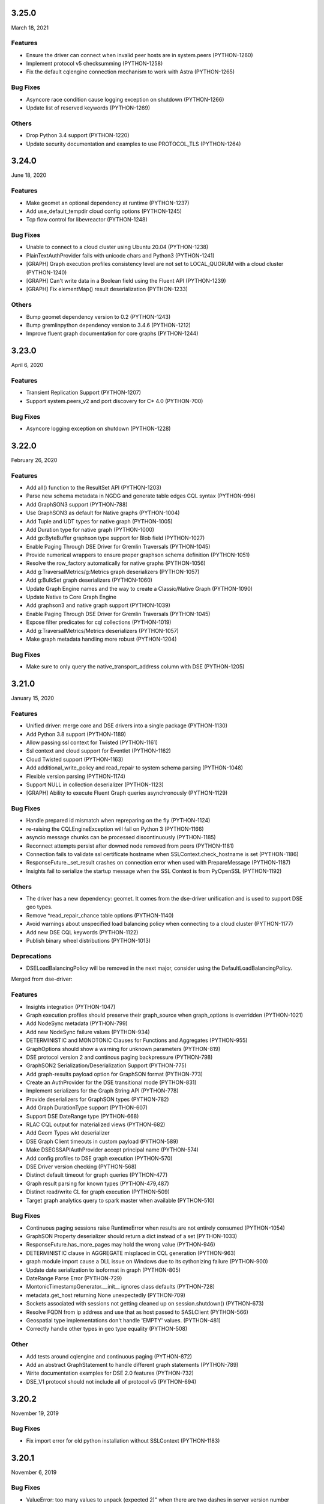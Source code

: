 3.25.0
======
March 18, 2021

Features
--------
* Ensure the driver can connect when invalid peer hosts are in system.peers (PYTHON-1260)
* Implement protocol v5 checksumming (PYTHON-1258)
* Fix the default cqlengine connection mechanism to work with Astra (PYTHON-1265)

Bug Fixes
---------
* Asyncore race condition cause logging exception on shutdown (PYTHON-1266)
* Update list of reserved keywords (PYTHON-1269)

Others
------
* Drop Python 3.4 support (PYTHON-1220)
* Update security documentation and examples to use PROTOCOL_TLS (PYTHON-1264)

3.24.0
======
June 18, 2020

Features
--------
* Make geomet an optional dependency at runtime (PYTHON-1237)
* Add use_default_tempdir cloud config options (PYTHON-1245)
* Tcp flow control for libevreactor (PYTHON-1248)

Bug Fixes
---------
* Unable to connect to a cloud cluster using Ubuntu 20.04 (PYTHON-1238)
* PlainTextAuthProvider fails with unicode chars and Python3 (PYTHON-1241)
* [GRAPH] Graph execution profiles consistency level are not set to LOCAL_QUORUM with a cloud cluster (PYTHON-1240)
* [GRAPH] Can't write data in a Boolean field using the Fluent API (PYTHON-1239)
* [GRAPH] Fix elementMap() result deserialization (PYTHON-1233)

Others
------
* Bump geomet dependency version to 0.2 (PYTHON-1243)
* Bump gremlinpython dependency version to 3.4.6 (PYTHON-1212)
* Improve fluent graph documentation for core graphs (PYTHON-1244)

3.23.0
======
April 6, 2020

Features
--------
* Transient Replication Support (PYTHON-1207)
* Support system.peers_v2 and port discovery for C* 4.0 (PYTHON-700)

Bug Fixes
---------
* Asyncore logging exception on shutdown (PYTHON-1228)

3.22.0
======
February 26, 2020

Features
--------

* Add all() function to the ResultSet API (PYTHON-1203)
* Parse new schema metadata in NGDG and generate table edges CQL syntax (PYTHON-996)
* Add GraphSON3 support (PYTHON-788)
* Use GraphSON3 as default for Native graphs (PYTHON-1004)
* Add Tuple and UDT types for native graph (PYTHON-1005)
* Add Duration type for native graph (PYTHON-1000)
* Add gx:ByteBuffer graphson type support for Blob field (PYTHON-1027)
* Enable Paging Through DSE Driver for Gremlin Traversals (PYTHON-1045)
* Provide numerical wrappers to ensure proper graphson schema definition (PYTHON-1051)
* Resolve the row_factory automatically for native graphs (PYTHON-1056)
* Add g:TraversalMetrics/g:Metrics graph deserializers (PYTHON-1057)
* Add g:BulkSet graph deserializers (PYTHON-1060)
* Update Graph Engine names and the way to create a Classic/Native Graph (PYTHON-1090)
* Update Native to Core Graph Engine
* Add graphson3 and native graph support (PYTHON-1039)
* Enable Paging Through DSE Driver for Gremlin Traversals (PYTHON-1045)
* Expose filter predicates for cql collections (PYTHON-1019)
* Add g:TraversalMetrics/Metrics deserializers (PYTHON-1057)
* Make graph metadata handling more robust (PYTHON-1204)

Bug Fixes
---------
* Make sure to only query the native_transport_address column with DSE (PYTHON-1205)

3.21.0
======
January 15, 2020

Features
--------
* Unified driver: merge core and DSE drivers into a single package (PYTHON-1130)
* Add Python 3.8 support (PYTHON-1189)
* Allow passing ssl context for Twisted (PYTHON-1161)
* Ssl context and cloud support for Eventlet (PYTHON-1162)
* Cloud Twisted support (PYTHON-1163)
* Add additional_write_policy and read_repair to system schema parsing (PYTHON-1048)
* Flexible version parsing (PYTHON-1174)
* Support NULL in collection deserializer (PYTHON-1123)
* [GRAPH] Ability to execute Fluent Graph queries asynchronously (PYTHON-1129)

Bug Fixes
---------
* Handle prepared id mismatch when repreparing on the fly (PYTHON-1124)
* re-raising the CQLEngineException will fail on Python 3 (PYTHON-1166)
* asyncio message chunks can be processed discontinuously (PYTHON-1185)
* Reconnect attempts persist after downed node removed from peers (PYTHON-1181)
* Connection fails to validate ssl certificate hostname when SSLContext.check_hostname is set (PYTHON-1186)
* ResponseFuture._set_result crashes on connection error when used with PrepareMessage (PYTHON-1187)
* Insights fail to serialize the startup message when the SSL Context is from PyOpenSSL (PYTHON-1192)

Others
------
* The driver has a new dependency: geomet. It comes from the dse-driver unification and
  is used to support DSE geo types.
* Remove *read_repair_chance table options (PYTHON-1140)
* Avoid warnings about unspecified load balancing policy when connecting to a cloud cluster (PYTHON-1177)
* Add new DSE CQL keywords (PYTHON-1122)
* Publish binary wheel distributions (PYTHON-1013)

Deprecations
------------

* DSELoadBalancingPolicy will be removed in the next major, consider using
  the DefaultLoadBalancingPolicy.

Merged from dse-driver:

Features
--------

* Insights integration (PYTHON-1047)
* Graph execution profiles should preserve their graph_source when graph_options is overridden (PYTHON-1021)
* Add NodeSync metadata (PYTHON-799)
* Add new NodeSync failure values (PYTHON-934)
* DETERMINISTIC and MONOTONIC Clauses for Functions and Aggregates (PYTHON-955)
* GraphOptions should show a warning for unknown parameters (PYTHON-819)
* DSE protocol version 2 and continous paging backpressure (PYTHON-798)
* GraphSON2 Serialization/Deserialization Support (PYTHON-775)
* Add graph-results payload option for GraphSON format (PYTHON-773)
* Create an AuthProvider for the DSE transitional mode (PYTHON-831)
* Implement serializers for the Graph String API (PYTHON-778)
* Provide deserializers for GraphSON types (PYTHON-782)
* Add Graph DurationType support (PYTHON-607)
* Support DSE DateRange type (PYTHON-668)
* RLAC CQL output for materialized views (PYTHON-682)
* Add Geom Types wkt deserializer
* DSE Graph Client timeouts in custom payload (PYTHON-589)
* Make DSEGSSAPIAuthProvider accept principal name (PYTHON-574)
* Add config profiles to DSE graph execution (PYTHON-570)
* DSE Driver version checking (PYTHON-568)
* Distinct default timeout for graph queries (PYTHON-477)
* Graph result parsing for known types (PYTHON-479,487)
* Distinct read/write CL for graph execution (PYTHON-509)
* Target graph analytics query to spark master when available (PYTHON-510)

Bug Fixes
---------

* Continuous paging sessions raise RuntimeError when results are not entirely consumed (PYTHON-1054)
* GraphSON Property deserializer should return a dict instead of a set (PYTHON-1033)
* ResponseFuture.has_more_pages may hold the wrong value (PYTHON-946)
* DETERMINISTIC clause in AGGREGATE misplaced in CQL generation (PYTHON-963)
* graph module import cause a DLL issue on Windows due to its cythonizing failure (PYTHON-900)
* Update date serialization to isoformat in graph (PYTHON-805)
* DateRange Parse Error (PYTHON-729)
* MontonicTimestampGenerator.__init__ ignores class defaults (PYTHON-728)
* metadata.get_host returning None unexpectedly (PYTHON-709)
* Sockets associated with sessions not getting cleaned up on session.shutdown() (PYTHON-673)
* Resolve FQDN from ip address and use that as host passed to SASLClient (PYTHON-566)
* Geospatial type implementations don't handle 'EMPTY' values. (PYTHON-481)
* Correctly handle other types in geo type equality (PYTHON-508)

Other
-----
* Add tests around cqlengine and continuous paging (PYTHON-872)
* Add an abstract GraphStatement to handle different graph statements  (PYTHON-789)
* Write documentation examples for DSE 2.0 features (PYTHON-732)
* DSE_V1 protocol should not include all of protocol v5 (PYTHON-694)

3.20.2
======
November 19, 2019

Bug Fixes
---------
* Fix import error for old python installation without SSLContext (PYTHON-1183)

3.20.1
======
November 6, 2019

Bug Fixes
---------
* ValueError: too many values to unpack (expected 2)" when there are two dashes in server version number (PYTHON-1172)

3.20.0
======
October 28, 2019

Features
--------
* DataStax Astra Support (PYTHON-1074)
* Use 4.0 schema parser in 4 alpha and snapshot builds (PYTHON-1158)

Bug Fixes
---------
* Connection setup methods prevent using ExecutionProfile in cqlengine (PYTHON-1009)
* Driver deadlock if all connections dropped by heartbeat whilst request in flight and request times out (PYTHON-1044)
* Exception when use pk__token__gt filter In python 3.7 (PYTHON-1121)

3.19.0
======
August 26, 2019

Features
--------
* Add Python 3.7 support (PYTHON-1016)
* Future-proof Mapping imports (PYTHON-1023)
* Include param values in cqlengine logging (PYTHON-1105)
* NTS Token Replica Map Generation is slow (PYTHON-622)

Bug Fixes
---------
* as_cql_query UDF/UDA parameters incorrectly includes "frozen" if arguments are collections (PYTHON-1031)
* cqlengine does not currently support combining TTL and TIMESTAMP on INSERT (PYTHON-1093)
* Fix incorrect metadata for compact counter tables (PYTHON-1100)
* Call ConnectionException with correct kwargs (PYTHON-1117)
* Can't connect to clusters built from source because version parsing doesn't handle 'x.y-SNAPSHOT' (PYTHON-1118)
* Discovered node doesn´t honor the configured Cluster port on connection (PYTHON-1127)
* Exception when use pk__token__gt filter In python 3.7 (PYTHON-1121)

Other
-----
* Remove invalid warning in set_session when we initialize a default connection (PYTHON-1104)
* Set the proper default ExecutionProfile.row_factory value (PYTHON-1119)

3.18.0
======
May 27, 2019

Features
--------

* Abstract Host Connection information (PYTHON-1079)
* Improve version parsing to support a non-integer 4th component (PYTHON-1091)
* Expose on_request_error method in the RetryPolicy (PYTHON-1064)
* Add jitter to ExponentialReconnectionPolicy (PYTHON-1065)

Bug Fixes
---------

* Fix error when preparing queries with beta protocol v5 (PYTHON-1081)
* Accept legacy empty strings as column names (PYTHON-1082)
* Let util.SortedSet handle uncomparable elements (PYTHON-1087)

3.17.1
======
May 2, 2019

Bug Fixes
---------
* Socket errors EAGAIN/EWOULDBLOCK are not handled properly and cause timeouts (PYTHON-1089)

3.17.0
======
February 19, 2019

Features
--------
* Send driver name and version in startup message (PYTHON-1068)
* Add Cluster ssl_context option to enable SSL (PYTHON-995)
* Allow encrypted private keys for 2-way SSL cluster connections (PYTHON-995)
* Introduce new method ConsistencyLevel.is_serial (PYTHON-1067)
* Add Session.get_execution_profile (PYTHON-932)
* Add host kwarg to Session.execute/execute_async APIs to send a query to a specific node (PYTHON-993)

Bug Fixes
---------
* NoHostAvailable when all hosts are up and connectable (PYTHON-891)
* Serial consistency level is not used (PYTHON-1007)

Other
-----
* Fail faster on incorrect lz4 import (PYTHON-1042)
* Bump Cython dependency version to 0.29 (PYTHON-1036)
* Expand Driver SSL Documentation (PYTHON-740)

Deprecations
------------

* Using Cluster.ssl_options to enable SSL is deprecated and will be removed in
  the next major release, use ssl_context.
* DowngradingConsistencyRetryPolicy is deprecated and will be
  removed in the next major release. (PYTHON-937)

3.16.0
======
November 12, 2018

Bug Fixes
---------
* Improve and fix socket error-catching code in nonblocking-socket reactors (PYTHON-1024)
* Non-ASCII characters in schema break CQL string generation (PYTHON-1008)
* Fix OSS driver's virtual table support against DSE 6.0.X and future server releases (PYTHON-1020)
* ResultSet.one() fails if the row_factory is using a generator (PYTHON-1026)
* Log profile name on attempt to create existing profile (PYTHON-944)
* Cluster instantiation fails if any contact points' hostname resolution fails (PYTHON-895)

Other
-----
* Fix tests when RF is not maintained if we decomission a node (PYTHON-1017)
* Fix wrong use of ResultSet indexing (PYTHON-1015)

3.15.1
======
September 6, 2018

Bug Fixes
---------
* C* 4.0 schema-parsing logic breaks running against DSE 6.0.X (PYTHON-1018)

3.15.0
======
August 30, 2018

Features
--------
* Parse Virtual Keyspace Metadata (PYTHON-992)

Bug Fixes
---------
* Tokenmap.get_replicas returns the wrong value if token coincides with the end of the range (PYTHON-978)
* Python Driver fails with "more than 255 arguments" python exception when > 255 columns specified in query response (PYTHON-893)
* Hang in integration.standard.test_cluster.ClusterTests.test_set_keyspace_twice (PYTHON-998)
* Asyncore reactors should use a global variable instead of a class variable for the event loop (PYTHON-697)

Other
-----
* Use global variable for libev loops so it can be subclassed (PYTHON-973)
* Update SchemaParser for V4 (PYTHON-1006)
* Bump Cython dependency version to 0.28 (PYTHON-1012)

3.14.0
======
April 17, 2018

Features
--------
* Add one() function to the ResultSet API (PYTHON-947)
* Create an utility function to fetch concurrently many keys from the same replica (PYTHON-647)
* Allow filter queries with fields that have an index managed outside of cqlengine (PYTHON-966)
* Twisted SSL Support (PYTHON-343)
* Support IS NOT NULL operator in cqlengine (PYTHON-968)

Other
-----
* Fix Broken Links in Docs (PYTHON-916)
* Reevaluate MONKEY_PATCH_LOOP in test codebase (PYTHON-903)
* Remove CASS_SERVER_VERSION and replace it for CASSANDRA_VERSION in tests (PYTHON-910)
* Refactor CASSANDRA_VERSION to a some kind of version object (PYTHON-915)
* Log warning when driver configures an authenticator, but server does not request authentication (PYTHON-940)
* Warn users when using the deprecated Session.default_consistency_level (PYTHON-953)
* Add DSE smoke test to OSS driver tests (PYTHON-894)
* Document long compilation times and workarounds (PYTHON-868)
* Improve error for batch WriteTimeouts (PYTHON-941)
* Deprecate ResultSet indexing (PYTHON-945)

3.13.0
======
January 30, 2018

Features
--------
* cqlengine: LIKE filter operator (PYTHON-512)
* Support cassandra.query.BatchType with cqlengine BatchQuery (PYTHON-888)

Bug Fixes
---------
* AttributeError: 'NoneType' object has no attribute 'add_timer' (PYTHON-862)
* Support retry_policy in PreparedStatement (PYTHON-861)
* __del__ method in Session is throwing an exception (PYTHON-813)
* LZ4 import issue with recent versions (PYTHON-897)
* ResponseFuture._connection can be None when returning request_id (PYTHON-853)
* ResultSet.was_applied doesn't support batch with LWT statements (PYTHON-848)

Other
-----
* cqlengine: avoid warning when unregistering connection on shutdown (PYTHON-865)
* Fix DeprecationWarning of log.warn (PYTHON-846)
* Fix example_mapper.py for python3 (PYTHON-860)
* Possible deadlock on cassandra.concurrent.execute_concurrent (PYTHON-768)
* Add some known deprecated warnings for 4.x (PYTHON-877)
* Remove copyright dates from copyright notices (PYTHON-863)
* Remove "Experimental" tag from execution profiles documentation (PYTHON-840)
* request_timer metrics descriptions are slightly incorrect (PYTHON-885)
* Remove "Experimental" tag from cqlengine connections documentation (PYTHON-892)
* Set in documentation default consistency for operations is LOCAL_ONE (PYTHON-901)

3.12.0
======
November 6, 2017

Features
--------
* Send keyspace in QUERY, PREPARE, and BATCH messages (PYTHON-678)
* Add IPv4Address/IPv6Address support for inet types (PYTHON-751)
* WriteType.CDC and VIEW missing (PYTHON-794)
* Warn on Cluster init if contact points are specified but LBP isn't (legacy mode) (PYTHON-812)
* Warn on Cluster init if contact points are specified but LBP isn't (exection profile mode) (PYTHON-838)
* Include hash of result set metadata in prepared stmt id (PYTHON-808)
* Add NO_COMPACT startup option (PYTHON-839)
* Add new exception type for CDC (PYTHON-837)
* Allow 0ms in ConstantSpeculativeExecutionPolicy (PYTHON-836)
* Add asyncio reactor (PYTHON-507)

Bug Fixes
---------
* Both _set_final_exception/result called for the same ResponseFuture (PYTHON-630)
* Use of DCAwareRoundRobinPolicy raises NoHostAvailable exception (PYTHON-781)
* Not create two sessions by default in CQLEngine (PYTHON-814)
* Bug when subclassing AyncoreConnection (PYTHON-827)
* Error at cleanup when closing the asyncore connections (PYTHON-829)
* Fix sites where `sessions` can change during iteration (PYTHON-793)
* cqlengine: allow min_length=0 for Ascii and Text column types (PYTHON-735)
* Rare exception when "sys.exit(0)" after query timeouts (PYTHON-752)
* Dont set the session keyspace when preparing statements (PYTHON-843)
* Use of DCAwareRoundRobinPolicy raises NoHostAvailable exception	(PYTHON-781)

Other
------
* Remove DeprecationWarning when using WhiteListRoundRobinPolicy (PYTHON-810)
* Bump Cython dependency version to 0.27 (PYTHON-833)

3.11.0
======
July 24, 2017


Features
--------
* Add idle_heartbeat_timeout cluster option to tune how long to wait for heartbeat responses. (PYTHON-762)
* Add HostFilterPolicy (PYTHON-761)

Bug Fixes
---------
* is_idempotent flag is not propagated from PreparedStatement to BoundStatement (PYTHON-736)
* Fix asyncore hang on exit (PYTHON-767)
* Driver takes several minutes to remove a bad host from session (PYTHON-762)
* Installation doesn't always fall back to no cython in Windows (PYTHON-763)
* Avoid to replace a connection that is supposed to shutdown (PYTHON-772)
* request_ids may not be returned to the pool (PYTHON-739)
* Fix murmur3 on big-endian systems (PYTHON-653)
* Ensure unused connections are closed if a Session is deleted by the GC (PYTHON-774)
* Fix .values_list by using db names internally (cqlengine) (PYTHON-785)


Other
-----
* Bump Cython dependency version to 0.25.2 (PYTHON-754)
* Fix DeprecationWarning when using lz4 (PYTHON-769)
* Deprecate WhiteListRoundRobinPolicy (PYTHON-759)
* Improve upgrade guide for materializing pages (PYTHON-464)
* Documentation for time/date specifies timestamp inupt as microseconds (PYTHON-717)
* Point to DSA Slack, not IRC, in docs index

3.10.0
======
May 24, 2017

Features
--------
* Add Duration type to cqlengine (PYTHON-750)
* Community PR review: Raise error on primary key update only if its value changed (PYTHON-705)
* get_query_trace() contract is ambiguous (PYTHON-196)

Bug Fixes
---------
* Queries using speculative execution policy timeout prematurely (PYTHON-755)
* Fix `map` where results are not consumed (PYTHON-749)
* Driver fails to encode Duration's with large values (PYTHON-747)
* UDT values are not updated correctly in CQLEngine (PYTHON-743)
* UDT types are not validated in CQLEngine (PYTHON-742)
* to_python is not implemented for types columns.Type and columns.Date in CQLEngine (PYTHON-741)
* Clients spin infinitely trying to connect to a host that is drained (PYTHON-734)
* Resulset.get_query_trace returns empty trace sometimes (PYTHON-730)
* Memory grows and doesn't get removed (PYTHON-720)
* Fix RuntimeError caused by change dict size during iteration (PYTHON-708)
* fix ExponentialReconnectionPolicy may throw OverflowError problem (PYTHON-707)
* Avoid using nonexistent prepared statement in ResponseFuture (PYTHON-706)

Other
-----
* Update README (PYTHON-746)
* Test python versions 3.5 and 3.6 (PYTHON-737)
* Docs Warning About Prepare "select *" (PYTHON-626)
* Increase Coverage in CqlEngine Test Suite (PYTHON-505)
* Example SSL connection code does not verify server certificates (PYTHON-469)

3.9.0
=====

Features
--------
* cqlengine: remove elements by key from a map (PYTHON-688)

Bug Fixes
---------
* improve error handling when connecting to non-existent keyspace (PYTHON-665)
* Sockets associated with sessions not getting cleaned up on session.shutdown() (PYTHON-673)
* rare flake on integration.standard.test_cluster.ClusterTests.test_clone_shared_lbp (PYTHON-727)
* MontonicTimestampGenerator.__init__ ignores class defaults (PYTHON-728)
* race where callback or errback for request may not be called (PYTHON-733)
* cqlengine: model.update() should not update columns with a default value that hasn't changed (PYTHON-657)
* cqlengine: field value manager's explicit flag is True when queried back from cassandra (PYTHON-719)

Other
-----
* Connection not closed in example_mapper (PYTHON-723)
* Remove mention of pre-2.0 C* versions from OSS 3.0+ docs (PYTHON-710)

3.8.1
=====
March 16, 2017

Bug Fixes
---------

* implement __le__/__ge__/__ne__ on some custom types (PYTHON-714)
* Fix bug in eventlet and gevent reactors that could cause hangs (PYTHON-721)
* Fix DecimalType regression (PYTHON-724)

3.8.0
=====

Features
--------

* Quote index names in metadata CQL generation (PYTHON-616)
* On column deserialization failure, keep error message consistent between python and cython (PYTHON-631)
* TokenAwarePolicy always sends requests to the same replica for a given key (PYTHON-643)
* Added cql types to result set (PYTHON-648)
* Add __len__ to BatchStatement (PYTHON-650)
* Duration Type for Cassandra (PYTHON-655)
* Send flags with PREPARE message in v5 (PYTHON-684)

Bug Fixes
---------

* Potential Timing issue if application exits prior to session pool initialization (PYTHON-636)
* "Host X.X.X.X has been marked down" without any exceptions (PYTHON-640)
* NoHostAvailable or OperationTimedOut when using execute_concurrent with a generator that inserts into more than one table (PYTHON-642)
* ResponseFuture creates Timers and don't cancel them even when result is received which leads to memory leaks (PYTHON-644)
* Driver cannot connect to Cassandra version > 3 (PYTHON-646)
* Unable to import model using UserType without setuping connection since 3.7 (PYTHON-649)
* Don't prepare queries on ignored hosts on_up (PYTHON-669)
* Sockets associated with sessions not getting cleaned up on session.shutdown() (PYTHON-673)
* Make client timestamps strictly monotonic (PYTHON-676)
* cassandra.cqlengine.connection.register_connection broken when hosts=None (PYTHON-692)

Other
-----

* Create a cqlengine doc section explaining None semantics (PYTHON-623)
* Resolve warnings in documentation generation (PYTHON-645)
* Cython dependency (PYTHON-686)
* Drop Support for Python 2.6 (PYTHON-690)

3.7.1
=====
October 26, 2016

Bug Fixes
---------
* Cython upgrade has broken stable version of cassandra-driver (PYTHON-656)

3.7.0
=====
September 13, 2016

Features
--------
* Add v5 protocol failure map (PYTHON-619)
* Don't return from initial connect on first error (PYTHON-617)
* Indicate failed column when deserialization fails (PYTHON-361)
* Let Cluster.refresh_nodes force a token map rebuild (PYTHON-349)
* Refresh UDTs after "keyspace updated" event with v1/v2 protocol (PYTHON-106)
* EC2 Address Resolver (PYTHON-198)
* Speculative query retries (PYTHON-218)
* Expose paging state in API (PYTHON-200)
* Don't mark host down while one connection is active (PYTHON-498)
* Query request size information (PYTHON-284)
* Avoid quadratic ring processing with invalid replication factors (PYTHON-379)
* Improve Connection/Pool creation concurrency on startup (PYTHON-82)
* Add beta version native protocol flag (PYTHON-614)
* cqlengine: Connections: support of multiple keyspaces and sessions (PYTHON-613)

Bug Fixes
---------
* Race when adding a pool while setting keyspace (PYTHON-628)
* Update results_metadata when prepared statement is reprepared (PYTHON-621)
* CQL Export for Thrift Tables (PYTHON-213)
* cqlengine: default value not applied to UserDefinedType (PYTHON-606)
* cqlengine: columns are no longer hashable (PYTHON-618)
* cqlengine: remove clustering keys from where clause when deleting only static columns (PYTHON-608)

3.6.0
=====
August 1, 2016

Features
--------
* Handle null values in NumpyProtocolHandler (PYTHON-553)
* Collect greplin scales stats per cluster (PYTHON-561)
* Update mock unit test dependency requirement (PYTHON-591)
* Handle Missing CompositeType metadata following C* upgrade (PYTHON-562)
* Improve Host.is_up state for HostDistance.IGNORED hosts (PYTHON-551)
* Utilize v2 protocol's ability to skip result set metadata for prepared statement execution (PYTHON-71)
* Return from Cluster.connect() when first contact point connection(pool) is opened (PYTHON-105)
* cqlengine: Add ContextQuery to allow cqlengine models to switch the keyspace context easily (PYTHON-598)
* Standardize Validation between Ascii and Text types in Cqlengine (PYTHON-609)

Bug Fixes
---------
* Fix geventreactor with SSL support (PYTHON-600)
* Don't downgrade protocol version if explicitly set (PYTHON-537)
* Nonexistent contact point tries to connect indefinitely (PYTHON-549)
* Execute_concurrent can exceed max recursion depth in failure mode (PYTHON-585)
* Libev loop shutdown race (PYTHON-578)
* Include aliases in DCT type string (PYTHON-579)
* cqlengine: Comparison operators for Columns (PYTHON-595)
* cqlengine: disentangle default_time_to_live table option from model query default TTL (PYTHON-538)
* cqlengine: pk__token column name issue with the equality operator (PYTHON-584)
* cqlengine: Fix "__in" filtering operator converts True to string "True" automatically (PYTHON-596)
* cqlengine: Avoid LWTExceptions when updating columns that are part of the condition (PYTHON-580)
* cqlengine: Cannot execute a query when the filter contains all columns (PYTHON-599)
* cqlengine: routing key computation issue when a primary key column is overriden by model inheritance (PYTHON-576)

3.5.0
=====
June 27, 2016

Features
--------
* Optional Execution Profiles for the core driver (PYTHON-569)
* API to get the host metadata associated with the control connection node (PYTHON-583)
* Expose CDC option in table metadata CQL (PYTHON-593)

Bug Fixes
---------
* Clean up Asyncore socket map when fork is detected (PYTHON-577)
* cqlengine: QuerySet only() is not respected when there are deferred fields (PYTHON-560)

3.4.1
=====
May 26, 2016

Bug Fixes
---------
* Gevent connection closes on IO timeout (PYTHON-573)
* "dictionary changed size during iteration" with Python 3 (PYTHON-572)

3.4.0
=====
May 24, 2016

Features
--------
*  Include DSE version and workload in Host data (PYTHON-555)
*  Add a context manager to Cluster and Session (PYTHON-521)
*  Better Error Message for Unsupported Protocol Version (PYTHON-157)
*  Make the error message explicitly state when an error comes from the server (PYTHON-412)
*  Short Circuit meta refresh on topo change if NEW_NODE already exists (PYTHON-557)
*  Show warning when the wrong config is passed to SimpleStatement (PYTHON-219)
*  Return namedtuple result pairs from execute_concurrent (PYTHON-362)
*  BatchStatement should enforce batch size limit in a better way (PYTHON-151)
*  Validate min/max request thresholds for connection pool scaling (PYTHON-220)
*  Handle or warn about multiple hosts with the same rpc_address (PYTHON-365)
*  Write docs around working with datetime and timezones (PYTHON-394)

Bug Fixes
---------
*  High CPU utilization when using asyncore event loop (PYTHON-239)
*  Fix CQL Export for non-ASCII Identifiers (PYTHON-447)
*  Make stress scripts Python 2.6 compatible (PYTHON-434)
*  UnicodeDecodeError when unicode characters in key in BOP (PYTHON-559)
*  WhiteListRoundRobinPolicy should resolve hosts (PYTHON-565)
*  Cluster and Session do not GC after leaving scope (PYTHON-135)
*  Don't wait for schema agreement on ignored nodes (PYTHON-531)
*  Reprepare on_up with many clients causes node overload (PYTHON-556)
*  None inserted into host map when control connection node is decommissioned (PYTHON-548)
*  weakref.ref does not accept keyword arguments (github #585)

3.3.0
=====
May 2, 2016

Features
--------
* Add an AddressTranslator interface (PYTHON-69)
* New Retry Policy Decision - try next host (PYTHON-285)
* Don't mark host down on timeout (PYTHON-286)
* SSL hostname verification (PYTHON-296)
* Add C* version to metadata or cluster objects (PYTHON-301)
* Options to Disable Schema, Token Metadata Processing (PYTHON-327)
* Expose listen_address of node we get ring information from (PYTHON-332)
* Use A-record with multiple IPs for contact points (PYTHON-415)
* Custom consistency level for populating query traces (PYTHON-435)
* Normalize Server Exception Types (PYTHON-443)
* Propagate exception message when DDL schema agreement fails (PYTHON-444)
* Specialized exceptions for metadata refresh methods failure (PYTHON-527)

Bug Fixes
---------
* Resolve contact point hostnames to avoid duplicate hosts (PYTHON-103)
* GeventConnection stalls requests when read is a multiple of the input buffer size (PYTHON-429)
* named_tuple_factory breaks with duplicate "cleaned" col names (PYTHON-467)
* Connection leak if Cluster.shutdown() happens during reconnection (PYTHON-482)
* HostConnection.borrow_connection does not block when all request ids are used (PYTHON-514)
* Empty field not being handled by the NumpyProtocolHandler (PYTHON-550)

3.2.2
=====
April 19, 2016

* Fix counter save-after-no-update (PYTHON-547)

3.2.1
=====
April 13, 2016

* Introduced an update to allow deserializer compilation with recently released Cython 0.24 (PYTHON-542)

3.2.0
=====
April 12, 2016

Features
--------
* cqlengine: Warn on sync_schema type mismatch (PYTHON-260)
* cqlengine: Automatically defer fields with the '=' operator (and immutable values) in select queries (PYTHON-520)
* cqlengine: support non-equal conditions for LWT (PYTHON-528)
* cqlengine: sync_table should validate the primary key composition (PYTHON-532)
* cqlengine: token-aware routing for mapper statements (PYTHON-535)

Bug Fixes
---------
* Deleting a column in a lightweight transaction raises a SyntaxException #325 (PYTHON-249)
* cqlengine: make Token function works with named tables/columns #86 (PYTHON-272)
* comparing models with datetime fields fail #79 (PYTHON-273)
* cython date deserializer integer math should be aligned with CPython (PYTHON-480)
* db_field is not always respected with UpdateStatement (PYTHON-530)
* Sync_table fails on column.Set with secondary index (PYTHON-533)

3.1.1
=====
March 14, 2016

Bug Fixes
---------
* cqlengine: Fix performance issue related to additional "COUNT" queries (PYTHON-522)

3.1.0
=====
March 10, 2016

Features
--------
* Pass name of server auth class to AuthProvider (PYTHON-454)
* Surface schema agreed flag for DDL statements (PYTHON-458)
* Automatically convert float and int to Decimal on serialization (PYTHON-468)
* Eventlet Reactor IO improvement (PYTHON-495)
* Make pure Python ProtocolHandler available even when Cython is present (PYTHON-501)
* Optional Cython deserializer for bytes as bytearray (PYTHON-503)
* Add Session.default_serial_consistency_level (github #510)
* cqlengine: Expose prior state information via cqlengine LWTException (github #343, PYTHON-336)
* cqlengine: Collection datatype "contains" operators support (Cassandra 2.1) #278 (PYTHON-258)
* cqlengine: Add DISTINCT query operator (PYTHON-266)
* cqlengine: Tuple cqlengine api (PYTHON-306)
* cqlengine: Add support for UPDATE/DELETE ... IF EXISTS statements (PYTHON-432)
* cqlengine: Allow nested container types (PYTHON-478)
* cqlengine: Add ability to set query's fetch_size and limit (PYTHON-323)
* cqlengine: Internalize default keyspace from successive set_session (PYTHON-486)
* cqlengine: Warn when Model.create() on Counters (to be deprecated) (PYTHON-333)

Bug Fixes
---------
* Bus error (alignment issues) when running cython on some ARM platforms (PYTHON-450)
* Overflow when decoding large collections (cython) (PYTHON-459)
* Timer heap comparison issue with Python 3 (github #466)
* Cython deserializer date overflow at 2^31 - 1 (PYTHON-452)
* Decode error encountered when cython deserializing large map results (PYTHON-459)
* Don't require Cython for build if compiler or Python header not present (PYTHON-471)
* Unorderable types in task scheduling with Python 3 (h(PYTHON-473)
* cqlengine: Fix crash when updating a UDT column with a None value (github #467)
* cqlengine: Race condition in ..connection.execute with lazy_connect (PYTHON-310)
* cqlengine: doesn't support case sensitive column family names (PYTHON-337)
* cqlengine: UserDefinedType mandatory in create or update (PYTHON-344)
* cqlengine: db_field breaks UserType (PYTHON-346)
* cqlengine: UDT badly quoted (PYTHON-347)
* cqlengine: Use of db_field on primary key prevents querying except while tracing. (PYTHON-351)
* cqlengine: DateType.deserialize being called with one argument vs two (PYTHON-354)
* cqlengine: Querying without setting up connection now throws AttributeError and not CQLEngineException (PYTHON-395)
* cqlengine: BatchQuery multiple time executing execute statements. (PYTHON-445)
* cqlengine: Better error for management functions when no connection set (PYTHON-451)
* cqlengine: Handle None values for UDT attributes in cqlengine (PYTHON-470)
* cqlengine: Fix inserting None for model save (PYTHON-475)
* cqlengine: EQ doesn't map to a QueryOperator (setup race condition) (PYTHON-476)
* cqlengine: class.MultipleObjectsReturned has DoesNotExist as base class (PYTHON-489)
* cqlengine: Typo in cqlengine UserType __len__ breaks attribute assignment (PYTHON-502)


Other
-----

* cqlengine: a major improvement on queryset has been introduced. It
  is a lot more efficient to iterate large datasets: the rows are
  now fetched on demand using the driver pagination.

* cqlengine: the queryset len() and count() behaviors have changed. It
  now executes a "SELECT COUNT(*)" of the query rather than returning
  the size of the internal result_cache (loaded rows). On large
  queryset, you might want to avoid using them due to the performance
  cost. Note that trying to access objects using list index/slicing
  with negative indices also requires a count to be
  executed.



3.0.0
=====
November 24, 2015

Features
--------
* Support datetime.date objects as a DateType (PYTHON-212)
* Add Cluster.update_view_metadata (PYTHON-407)
* QueryTrace option to populate partial trace sessions (PYTHON-438)
* Attach column names to ResultSet (PYTHON-439)
* Change default consistency level to LOCAL_ONE

Bug Fixes
---------
* Properly SerDes nested collections when protocol_version < 3 (PYTHON-215)
* Evict UDTs from UserType cache on change (PYTHON-226)
* Make sure query strings are always encoded UTF-8 (PYTHON-334)
* Track previous value of columns at instantiation in CQLengine (PYTHON-348)
* UDT CQL encoding does not work for unicode values (PYTHON-353)
* NetworkTopologyStrategy#make_token_replica_map does not account for multiple racks in a DC (PYTHON-378)
* Cython integer overflow on decimal type deserialization (PYTHON-433)
* Query trace: if session hasn't been logged, query trace can throw exception (PYTHON-442)

3.0.0rc1
========
November 9, 2015

Features
--------
* Process Modernized Schema Tables for Cassandra 3.0 (PYTHON-276, PYTHON-408, PYTHON-400, PYTHON-422)
* Remove deprecated features (PYTHON-292)
* Don't assign trace data to Statements (PYTHON-318)
* Normalize results return (PYTHON-368)
* Process Materialized View Metadata/Events (PYTHON-371)
* Remove blist as soft dependency (PYTHON-385)
* Change default consistency level to LOCAL_QUORUM (PYTHON-416)
* Normalize CQL query/export in metadata model (PYTHON-405)

Bug Fixes
---------
* Implementation of named arguments bind is non-pythonic (PYTHON-178)
* CQL encoding is incorrect for NaN and Infinity floats (PYTHON-282)
* Protocol downgrade issue with C* 2.0.x, 2.1.x, and python3, with non-default logging (PYTHON-409)
* ValueError when accessing usertype with non-alphanumeric field names (PYTHON-413)
* NumpyProtocolHandler does not play well with PagedResult (PYTHON-430)

2.7.2
=====
September 14, 2015

Bug Fixes
---------
* Resolve CQL export error for UDF with zero parameters (PYTHON-392)
* Remove futures dep. for Python 3 (PYTHON-393)
* Avoid Python closure in cdef (supports earlier Cython compiler) (PYTHON-396)
* Unit test runtime issues (PYTHON-397,398)

2.7.1
=====
August 25, 2015

Bug Fixes
---------
* Explicitly include extension source files in Manifest

2.7.0
=====
August 25, 2015

Cython is introduced, providing compiled extensions for core modules, and
extensions for optimized results deserialization.

Features
--------
* General Performance Improvements for Throughput (PYTHON-283)
* Improve synchronous request performance with Timers (PYTHON-108)
* Enable C Extensions for PyPy Runtime (PYTHON-357)
* Refactor SerDes functionality for pluggable interface (PYTHON-313)
* Cython SerDes Extension (PYTHON-377)
* Accept iterators/generators for execute_concurrent() (PYTHON-123)
* cythonize existing modules (PYTHON-342)
* Pure Python murmur3 implementation (PYTHON-363)
* Make driver tolerant of inconsistent metadata (PYTHON-370)

Bug Fixes
---------
* Drop Events out-of-order Cause KeyError on Processing (PYTHON-358)
* DowngradingConsistencyRetryPolicy doesn't check response count on write timeouts (PYTHON-338)
* Blocking connect does not use connect_timeout (PYTHON-381)
* Properly protect partition key in CQL export (PYTHON-375)
* Trigger error callbacks on timeout (PYTHON-294)

2.6.0
=====
July 20, 2015

Bug Fixes
---------
* Output proper CQL for compact tables with no clustering columns (PYTHON-360)

2.6.0c2
=======
June 24, 2015

Features
--------
* Automatic Protocol Version Downgrade (PYTHON-240)
* cqlengine Python 2.6 compatibility (PYTHON-288)
* Double-dollar string quote UDF body (PYTHON-345)
* Set models.DEFAULT_KEYSPACE when calling set_session (github #352)

Bug Fixes
---------
* Avoid stall while connecting to mixed version cluster (PYTHON-303)
* Make SSL work with AsyncoreConnection in python 2.6.9 (PYTHON-322)
* Fix Murmur3Token.from_key() on Windows (PYTHON-331)
* Fix cqlengine TimeUUID rounding error for Windows (PYTHON-341)
* Avoid invalid compaction options in CQL export for non-SizeTiered (PYTHON-352)

2.6.0c1
=======
June 4, 2015

This release adds support for Cassandra 2.2 features, including version
4 of the native protocol.

Features
--------
* Default load balancing policy to TokenAware(DCAware) (PYTHON-160)
* Configuration option for connection timeout (PYTHON-206)
* Support User Defined Function and Aggregate metadata in C* 2.2 (PYTHON-211)
* Surface request client in QueryTrace for C* 2.2+ (PYTHON-235)
* Implement new request failure messages in protocol v4+ (PYTHON-238)
* Metadata model now maps index meta by index name (PYTHON-241)
* Support new types in C* 2.2: date, time, smallint, tinyint (PYTHON-245, 295)
* cqle: add Double column type and remove Float overload (PYTHON-246)
* Use partition key column information in prepared response for protocol v4+ (PYTHON-277)
* Support message custom payloads in protocol v4+ (PYTHON-280, PYTHON-329)
* Deprecate refresh_schema and replace with functions for specific entities (PYTHON-291)
* Save trace id even when trace complete times out (PYTHON-302)
* Warn when registering client UDT class for protocol < v3 (PYTHON-305)
* Support client warnings returned with messages in protocol v4+ (PYTHON-315)
* Ability to distinguish between NULL and UNSET values in protocol v4+ (PYTHON-317)
* Expose CQL keywords in API (PYTHON-324)

Bug Fixes
---------
* IPv6 address support on Windows (PYTHON-20)
* Convert exceptions during automatic re-preparation to nice exceptions (PYTHON-207)
* cqle: Quote keywords properly in table management functions (PYTHON-244)
* Don't default to GeventConnection when gevent is loaded, but not monkey-patched (PYTHON-289)
* Pass dynamic host from SaslAuthProvider to SaslAuthenticator (PYTHON-300)
* Make protocol read_inet work for Windows (PYTHON-309)
* cqle: Correct encoding for nested types (PYTHON-311)
* Update list of CQL keywords used quoting identifiers (PYTHON-319)
* Make ConstantReconnectionPolicy work with infinite retries (github #327, PYTHON-325)
* Accept UUIDs with uppercase hex as valid in cqlengine (github #335)

2.5.1
=====
April 23, 2015

Bug Fixes
---------
* Fix thread safety in DC-aware load balancing policy (PYTHON-297)
* Fix race condition in node/token rebuild (PYTHON-298)
* Set and send serial consistency parameter (PYTHON-299)

2.5.0
=====
March 30, 2015

Features
--------
* Integrated cqlengine object mapping package
* Utility functions for converting timeuuids and datetime (PYTHON-99)
* Schema metadata fetch window randomized, config options added (PYTHON-202)
* Support for new Date and Time Cassandra types (PYTHON-190)

Bug Fixes
---------
* Fix index target for collection indexes (full(), keys()) (PYTHON-222)
* Thread exception during GIL cleanup (PYTHON-229)
* Workaround for rounding anomaly in datetime.utcfromtime (Python 3.4) (PYTHON-230)
* Normalize text serialization for lookup in OrderedMap (PYTHON-231)
* Support reading CompositeType data (PYTHON-234)
* Preserve float precision in CQL encoding (PYTHON-243)

2.1.4
=====
January 26, 2015

Features
--------
* SaslAuthenticator for Kerberos support (PYTHON-109)
* Heartbeat for network device keepalive and detecting failures on idle connections (PYTHON-197)
* Support nested, frozen collections for Cassandra 2.1.3+ (PYTHON-186)
* Schema agreement wait bypass config, new call for synchronous schema refresh (PYTHON-205)
* Add eventlet connection support (PYTHON-194)

Bug Fixes
---------
* Schema meta fix for complex thrift tables (PYTHON-191)
* Support for 'unknown' replica placement strategies in schema meta (PYTHON-192)
* Resolve stream ID leak on set_keyspace (PYTHON-195)
* Remove implicit timestamp scaling on serialization of numeric timestamps (PYTHON-204)
* Resolve stream id collision when using SASL auth (PYTHON-210)
* Correct unhexlify usage for user defined type meta in Python3 (PYTHON-208)

2.1.3
=====
December 16, 2014

Features
--------
* INFO-level log confirmation that a connection was opened to a node that was marked up (PYTHON-116)
* Avoid connecting to peer with incomplete metadata (PYTHON-163)
* Add SSL support to gevent reactor (PYTHON-174)
* Use control connection timeout in wait for schema agreement (PYTHON-175)
* Better consistency level representation in unavailable+timeout exceptions (PYTHON-180)
* Update schema metadata processing to accommodate coming schema modernization (PYTHON-185)

Bug Fixes
---------
* Support large negative timestamps on Windows (PYTHON-119)
* Fix schema agreement for clusters with peer rpc_addres 0.0.0.0 (PYTHON-166)
* Retain table metadata following keyspace meta refresh (PYTHON-173)
* Use a timeout when preparing a statement for all nodes (PYTHON-179)
* Make TokenAware routing tolerant of statements with no keyspace (PYTHON-181)
* Update add_collback to store/invoke multiple callbacks (PYTHON-182)
* Correct routing key encoding for composite keys (PYTHON-184)
* Include compression option in schema export string when disabled (PYTHON-187)

2.1.2
=====
October 16, 2014

Features
--------
* Allow DCAwareRoundRobinPolicy to be constructed without a local_dc, defaulting
  instead to the DC of a contact_point (PYTHON-126)
* Set routing key in BatchStatement.add() if none specified in batch (PYTHON-148)
* Improved feedback on ValueError using named_tuple_factory with invalid column names (PYTHON-122)

Bug Fixes
---------
* Make execute_concurrent compatible with Python 2.6 (PYTHON-159)
* Handle Unauthorized message on schema_triggers query (PYTHON-155)
* Pure Python sorted set in support of UDTs nested in collections (PYTON-167)
* Support CUSTOM index metadata and string export (PYTHON-165)

2.1.1
=====
September 11, 2014

Features
--------
* Detect triggers and include them in CQL queries generated to recreate
  the schema (github-189)
* Support IPv6 addresses (PYTHON-144) (note: basic functionality added; Windows
  platform not addressed (PYTHON-20))

Bug Fixes
---------
* Fix NetworkTopologyStrategy.export_for_schema (PYTHON-120)
* Keep timeout for paged results (PYTHON-150)

Other
-----
* Add frozen<> type modifier to UDTs and tuples to handle CASSANDRA-7857

2.1.0
=====
August 7, 2014

Bug Fixes
---------
* Correctly serialize and deserialize null values in tuples and
  user-defined types (PYTHON-110)
* Include additional header and lib dirs, allowing libevwrapper to build
  against Homebrew and Mac Ports installs of libev (PYTHON-112 and 804dea3)

2.1.0c1
=======
July 25, 2014

Bug Fixes
---------
* Properly specify UDTs for columns in CREATE TABLE statements
* Avoid moving retries to a new host when using request ID zero (PYTHON-88)
* Don't ignore fetch_size arguments to Statement constructors (github-151)
* Allow disabling automatic paging on a per-statement basis when it's
  enabled by default for the session (PYTHON-93)
* Raise ValueError when tuple query parameters for prepared statements
  have extra items (PYTHON-98)
* Correctly encode nested tuples and UDTs for non-prepared statements (PYTHON-100)
* Raise TypeError when a string is used for contact_points (github #164)
* Include User Defined Types in KeyspaceMetadata.export_as_string() (PYTHON-96)

Other
-----
* Return list collection columns as python lists instead of tuples
  now that tuples are a specific Cassandra type

2.1.0b1
=======
July 11, 2014

This release adds support for Cassandra 2.1 features, including version
3 of the native protocol.

Features
--------
* When using the v3 protocol, only one connection is opened per-host, and
  throughput is improved due to reduced pooling overhead and lock contention.
* Support for user-defined types (Cassandra 2.1+)
* Support for tuple type in (limited usage Cassandra 2.0.9, full usage
  in Cassandra 2.1)
* Protocol-level client-side timestamps (see Session.use_client_timestamp)
* Overridable type encoding for non-prepared statements (see Session.encoders)
* Configurable serial consistency levels for batch statements
* Use io.BytesIO for reduced CPU consumption (github #143)
* Support Twisted as a reactor. Note that a Twisted-compatible
  API is not exposed (so no Deferreds), this is just a reactor
  implementation. (github #135, PYTHON-8)

Bug Fixes
---------
* Fix references to xrange that do not go through "six" in libevreactor and
  geventreactor (github #138)
* Make BoundStatements inherit fetch_size from their parent
  PreparedStatement (PYTHON-80)
* Clear reactor state in child process after forking to prevent errors with
  multiprocessing when the parent process has connected a Cluster before
  forking (github #141)
* Don't share prepared statement lock across Cluster instances
* Format CompositeType and DynamicCompositeType columns correctly in
  CREATE TABLE statements.
* Fix cassandra.concurrent behavior when dealing with automatic paging
  (PYTHON-81)
* Properly defunct connections after protocol errors
* Avoid UnicodeDecodeError when query string is unicode (PYTHON-76)
* Correctly capture dclocal_read_repair_chance for tables and
  use it when generating CREATE TABLE statements (PYTHON-84)
* Avoid race condition with AsyncoreConnection that may cause messages
  to fail to be written until a new message is pushed
* Make sure cluster.metadata.partitioner and cluster.metadata.token_map
  are populated when all nodes in the cluster are included in the
  contact points (PYTHON-90)
* Make Murmur3 hash match Cassandra's hash for all values (PYTHON-89,
  github #147)
* Don't attempt to reconnect to hosts that should be ignored (according
  to the load balancing policy) when a notification is received that the
  host is down.
* Add CAS WriteType, avoiding KeyError on CAS write timeout (PYTHON-91)

2.0.2
=====
June 10, 2014

Bug Fixes
---------
* Add six to requirements.txt
* Avoid KeyError during schema refresh when a keyspace is dropped
  and TokenAwarePolicy is not in use
* Avoid registering multiple atexit cleanup functions when the
  asyncore event loop is restarted multiple times
* Delay initialization of reactors in order to avoid problems
  with shared state when using multiprocessing (PYTHON-60)
* Add python-six to debian dependencies, move python-blist to recommends
* Fix memory leak when libev connections are created and
  destroyed (github #93)
* Ensure token map is rebuilt when hosts are removed from the cluster

2.0.1
=====
May 28, 2014

Bug Fixes
---------
* Fix check for Cluster.is_shutdown in in @run_in_executor
  decorator

2.0.0
=====
May 28, 2014

Features
--------
* Make libev C extension Python3-compatible (PYTHON-70)
* Support v2 protocol authentication (PYTHON-73, github #125)

Bug Fixes
---------
* Fix murmur3 C extension compilation under Python3.4 (github #124)

Merged From 1.x
---------------

Features
^^^^^^^^
* Add Session.default_consistency_level (PYTHON-14)

Bug Fixes
^^^^^^^^^
* Don't strip trailing underscores from column names when using the
  named_tuple_factory (PYTHON-56)
* Ensure replication factors are ints for NetworkTopologyStrategy
  to avoid TypeErrors (github #120)
* Pass WriteType instance to RetryPolicy.on_write_timeout() instead
  of the string name of the write type. This caused write timeout
  errors to always be rethrown instead of retrying. (github #123)
* Avoid submitting tasks to the ThreadPoolExecutor after shutdown. With
  retries enabled, this could cause Cluster.shutdown() to hang under
  some circumstances.
* Fix unintended rebuild of token replica map when keyspaces are
  discovered (on startup), added, or updated and TokenAwarePolicy is not
  in use.
* Avoid rebuilding token metadata when cluster topology has not
  actually changed
* Avoid preparing queries for hosts that should be ignored (such as
  remote hosts when using the DCAwareRoundRobinPolicy) (PYTHON-75)

Other
^^^^^
* Add 1 second timeout to join() call on event loop thread during
  interpreter shutdown.  This can help to prevent the process from
  hanging during shutdown.

2.0.0b1
=======
May 6, 2014

Upgrading from 1.x
------------------
Cluster.shutdown() should always be called when you are done with a
Cluster instance.  If it is not called, there are no guarantees that the
driver will not hang.  However, if you *do* have a reproduceable case
where Cluster.shutdown() is not called and the driver hangs, please
report it so that we can attempt to fix it.

If you're using the 2.0 driver against Cassandra 1.2, you will need
to set your protocol version to 1.  For example:

    cluster = Cluster(..., protocol_version=1)

Features
--------
* Support v2 of Cassandra's native protocol, which includes the following
  new features: automatic query paging support, protocol-level batch statements,
  and lightweight transactions
* Support for Python 3.3 and 3.4
* Allow a default query timeout to be set per-Session

Bug Fixes
---------
* Avoid errors during interpreter shutdown (the driver attempts to cleanup
  daemonized worker threads before interpreter shutdown)

Deprecations
------------
The following functions have moved from cassandra.decoder to cassandra.query.
The original functions have been left in place with a DeprecationWarning for
now:

* cassandra.decoder.tuple_factory has moved to cassandra.query.tuple_factory
* cassandra.decoder.named_tuple_factory has moved to cassandra.query.named_tuple_factory
* cassandra.decoder.dict_factory has moved to cassandra.query.dict_factory
* cassandra.decoder.ordered_dict_factory has moved to cassandra.query.ordered_dict_factory

Exceptions that were in cassandra.decoder have been moved to cassandra.protocol. If
you handle any of these exceptions, you must adjust the code accordingly.

1.1.2
=====
May 8, 2014

Features
--------
* Allow a specific compression type to be requested for communications with
  Cassandra and prefer lz4 if available

Bug Fixes
---------
* Update token metadata (for TokenAware calculations) when a node is removed
  from the ring
* Fix file handle leak with gevent reactor due to blocking Greenlet kills when
  closing excess connections
* Avoid handling a node coming up multiple times due to a reconnection attempt
  succeeding close to the same time that an UP notification is pushed
* Fix duplicate node-up handling, which could result in multiple reconnectors
  being started as well as the executor threads becoming deadlocked, preventing
  future node up or node down handling from being executed.
* Handle exhausted ReconnectionPolicy schedule correctly

Other
-----
* Don't log at ERROR when a connection is closed during the startup
  communications
* Mke scales, blist optional dependencies

1.1.1
=====
April 16, 2014

Bug Fixes
---------
* Fix unconditional import of nose in setup.py (github #111)

1.1.0
=====
April 16, 2014

Features
--------
* Gevent is now supported through monkey-patching the stdlib (PYTHON-7,
  github issue #46)
* Support static columns in schemas, which are available starting in
  Cassandra 2.1. (github issue #91)
* Add debian packaging (github issue #101)
* Add utility methods for easy concurrent execution of statements. See
  the new cassandra.concurrent module. (github issue #7)

Bug Fixes
---------
* Correctly supply compaction and compression parameters in CREATE statements
  for tables when working with Cassandra 2.0+
* Lowercase boolean literals when generating schemas
* Ignore SSL_ERROR_WANT_READ and SSL_ERROR_WANT_WRITE socket errors.  Previously,
  these resulted in the connection being defuncted, but they can safely be
  ignored by the driver.
* Don't reconnect the control connection every time Cluster.connect() is
  called
* Avoid race condition that could leave ResponseFuture callbacks uncalled
  if the callback was added outside of the event loop thread (github issue #95)
* Properly escape keyspace name in Session.set_keyspace().  Previously, the
  keyspace name was quoted, but any quotes in the string were not escaped.
* Avoid adding hosts to the load balancing policy before their datacenter
  and rack information has been set, if possible.
* Avoid KeyError when updating metadata after droping a table (github issues
  #97, #98)
* Use tuples instead of sets for DCAwareLoadBalancingPolicy to ensure equal
  distribution of requests

Other
-----
* Don't ignore column names when parsing typestrings.  This is needed for
  user-defined type support.  (github issue #90)
* Better error message when libevwrapper is not found
* Only try to import scales when metrics are enabled (github issue #92)
* Cut down on the number of queries executing when a new Cluster
  connects and when the control connection has to reconnect (github issue #104,
  PYTHON-59)
* Issue warning log when schema versions do not match

1.0.2
=====
March 4, 2014

Bug Fixes
---------
* With asyncorereactor, correctly handle EAGAIN/EWOULDBLOCK when the message from
  Cassandra is a multiple of the read buffer size.  Previously, if no more data
  became available to read on the socket, the message would never be processed,
  resulting in an OperationTimedOut error.
* Double quote keyspace, table and column names that require them (those using
  uppercase characters or keywords) when generating CREATE statements through
  KeyspaceMetadata and TableMetadata.
* Decode TimestampType as DateType.  (Cassandra replaced DateType with
  TimestampType to fix sorting of pre-unix epoch dates in CASSANDRA-5723.)
* Handle latest table options when parsing the schema and generating
  CREATE statements.
* Avoid 'Set changed size during iteration' during query plan generation
  when hosts go up or down

Other
-----
* Remove ignored ``tracing_enabled`` parameter for ``SimpleStatement``.  The
  correct way to trace a query is by setting the ``trace`` argument to ``True``
  in ``Session.execute()`` and ``Session.execute_async()``.
* Raise TypeError instead of cassandra.query.InvalidParameterTypeError when
  a parameter for a prepared statement has the wrong type; remove
  cassandra.query.InvalidParameterTypeError.
* More consistent type checking for query parameters
* Add option to a return special object for empty string values for non-string
  columns

1.0.1
=====
Feb 19, 2014

Bug Fixes
---------
* Include table indexes in ``KeyspaceMetadata.export_as_string()``
* Fix broken token awareness on ByteOrderedPartitioner
* Always close socket when defuncting error'ed connections to avoid a potential
  file descriptor leak
* Handle "custom" types (such as the replaced DateType) correctly
* With libevreactor, correctly handle EAGAIN/EWOULDBLOCK when the message from
  Cassandra is a multiple of the read buffer size.  Previously, if no more data
  became available to read on the socket, the message would never be processed,
  resulting in an OperationTimedOut error.
* Don't break tracing when a Session's row_factory is not the default
  namedtuple_factory.
* Handle data that is already utf8-encoded for UTF8Type values
* Fix token-aware routing for tokens that fall before the first node token in
  the ring and tokens that exactly match a node's token
* Tolerate null source_elapsed values for Trace events.  These may not be
  set when events complete after the main operation has already completed.

Other
-----
* Skip sending OPTIONS message on connection creation if compression is
  disabled or not available and a CQL version has not been explicitly
  set
* Add details about errors and the last queried host to ``OperationTimedOut``

1.0.0 Final
===========
Jan 29, 2014

Bug Fixes
---------
* Prevent leak of Scheduler thread (even with proper shutdown)
* Correctly handle ignored hosts, which are common with the
  DCAwareRoundRobinPolicy
* Hold strong reference to prepared statement while executing it to avoid
  garbage collection
* Add NullHandler logging handler to the cassandra package to avoid
  warnings about there being no configured logger
* Fix bad handling of nodes that have been removed from the cluster
* Properly escape string types within cql collections
* Handle setting the same keyspace twice in a row
* Avoid race condition during schema agreement checks that could result
  in schema update queries returning before all nodes had seen the change
* Preserve millisecond-level precision in datetimes when performing inserts
  with simple (non-prepared) statements
* Properly defunct connections when libev reports an error by setting
  errno instead of simply logging the error
* Fix endless hanging of some requests when using the libev reactor
* Always start a reconnection process when we fail to connect to
  a newly bootstrapped node
* Generators map to CQL lists, not key sequences
* Always defunct connections when an internal operation fails
* Correctly break from handle_write() if nothing was sent (asyncore
  reactor only)
* Avoid potential double-erroring of callbacks when a connection
  becomes defunct

Features
--------
* Add default query timeout to ``Session``
* Add timeout parameter to ``Session.execute()``
* Add ``WhiteListRoundRobinPolicy`` as a load balancing policy option
* Support for consistency level ``LOCAL_ONE``
* Make the backoff for fetching traces exponentially increasing and
  configurable

Other
-----
* Raise Exception if ``TokenAwarePolicy`` is used against a cluster using the
  ``Murmur3Partitioner`` if the murmur3 C extension has not been compiled
* Add encoder mapping for ``OrderedDict``
* Use timeouts on all control connection queries
* Benchmark improvements, including command line options and eay
  multithreading support
* Reduced lock contention when using the asyncore reactor
* Warn when non-datetimes are used for 'timestamp' column values in
  prepared statements
* Add requirements.txt and test-requirements.txt
* TravisCI integration for running unit tests against Python 2.6,
  Python 2.7, and PyPy

1.0.0b7
=======
Nov 12, 2013

This release makes many stability improvements, especially around
prepared statements and node failure handling.  In particular,
several cases where a request would never be completed (and as a
result, leave the application hanging) have been resolved.

Features
--------
* Add `timeout` kwarg to ``ResponseFuture.result()``
* Create connection pools to all hosts in parallel when initializing
  new Sesssions.

Bug Fixes
---------
* Properly set exception on ResponseFuture when a query fails
  against all hosts
* Improved cleanup and reconnection efforts when reconnection fails
  on a node that has recently come up
* Use correct consistency level when retrying failed operations
  against a different host. (An invalid consistency level was being
  used, causing the retry to fail.)
* Better error messages for failed ``Session.prepare()`` opertaions
* Prepare new statements against all hosts in parallel (formerly
  sequential)
* Fix failure to save the new current keyspace on connections. (This
  could cause problems for prepared statements and lead to extra
  operations to continuously re-set the keyspace.)
* Avoid sharing ``LoadBalancingPolicies`` across ``Cluster`` instances. (When
  a second ``Cluster`` was connected, it effectively mark nodes down for the
  first ``Cluster``.)
* Better handling of failures during the re-preparation sequence for
  unrecognized prepared statements
* Throttle trashing of underutilized connections to avoid trashing newly
  created connections
* Fix race condition which could result in trashed connections being closed
  before the last operations had completed
* Avoid preparing statements on the event loop thread (which could lead to
  deadlock)
* Correctly mark up non-contact point nodes discovered by the control
  connection. (This lead to prepared statements not being prepared
  against those hosts, generating extra traffic later when the
  statements were executed and unrecognized.)
* Correctly handle large messages through libev
* Add timeout to schema agreement check queries
* More complete (and less contended) locking around manipulation of the
  pending message deque for libev connections

Other
-----
* Prepare statements in batches of 10. (When many prepared statements
  are in use, this allows the driver to start utilizing nodes that
  were restarted more quickly.)
* Better debug logging around connection management
* Don't retain unreferenced prepared statements in the local cache.
  (If many different prepared statements were created, this would
  increase memory usage and greatly increase the amount of time
  required to begin utilizing a node that was added or marked
  up.)

1.0.0b6
=======
Oct 22, 2013

Bug Fixes
---------
* Use lazy string formatting when logging
* Avoid several deadlock scenarios, especially when nodes go down
* Avoid trashing newly created connections due to insufficient traffic
* Gracefully handle un-handled Exceptions when erroring callbacks

Other
-----
* Node state listeners (which are called when a node is added, removed,
  goes down, or comes up) should now be registered through
  Cluster.register_listener() instead of through a host's HealthMonitor
  (which has been removed)


1.0.0b5
========
Oct 10, 2013

Features
--------
* SSL support

Bug Fixes
---------
* Avoid KeyError when building replica map for NetworkTopologyStrategy
* Work around python bug which causes deadlock when a thread imports
  the utf8 module
* Handle no blist library, which is not compatible with pypy
* Avoid deadlock triggered by a keyspace being set on a connection (which
  may happen automatically for new connections)

Other
-----
* Switch packaging from Distribute to setuptools, improved C extension
  support
* Use PEP 386 compliant beta and post-release versions

1.0.0-beta4
===========
Sep 24, 2013

Features
--------
* Handle new blob syntax in Cassandra 2.0 by accepting bytearray
  objects for blob values
* Add cql_version kwarg to Cluster.__init__

Bug Fixes
---------
* Fix KeyError when building token map with NetworkTopologyStrategy
  keyspaces (this prevented a Cluster from successfully connecting
  at all).
* Don't lose default consitency level from parent PreparedStatement
  when creating BoundStatements

1.0.0-beta3
===========
Sep 20, 2013

Features
--------
* Support for LZ4 compression (Cassandra 2.0+)
* Token-aware routing will now utilize all replicas for a query instead
  of just the first replica

Bug Fixes
---------
* Fix libev include path for CentOS
* Fix varint packing of the value 0
* Correctly pack unicode values
* Don't attempt to return failed connections to the pool when a final result
  is set
* Fix bad iteration of connection credentials
* Use blist's orderedset for set collections and OrderedDict for map
  collections so that Cassandra's ordering is preserved
* Fix connection failure on Windows due to unavailability of inet_pton
  and inet_ntop.  (Note that IPv6 inet_address values are still not
  supported on Windows.)
* Boolean constants shouldn't be surrounded by single quotes
* Avoid a potential loss of precision on float constants due to string
  formatting
* Actually utilize non-standard ports set on Cluster objects
* Fix export of schema as a set of CQL queries

Other
-----
* Use cStringIO for connection buffer for better performance
* Add __repr__ method for Statement classes
* Raise InvalidTypeParameterError when parameters of the wrong
  type are used with statements
* Make all tests compatible with Python 2.6
* Add 1s timeout for opening new connections

1.0.0-beta2
===========
Aug 19, 2013

Bug Fixes
---------
* Fix pip packaging

1.0.0-beta
==========
Aug 16, 2013

Initial release
